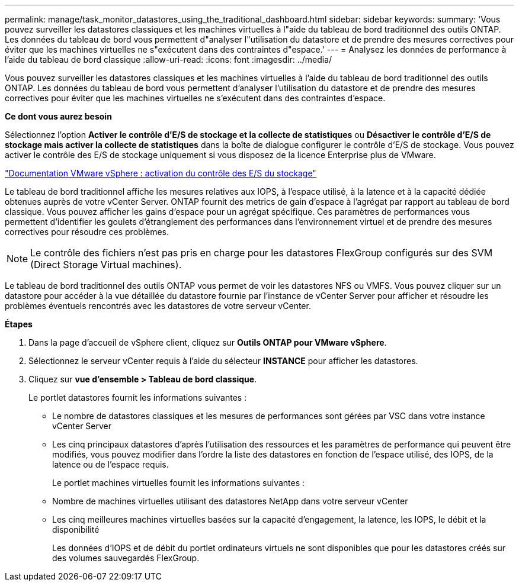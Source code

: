 ---
permalink: manage/task_monitor_datastores_using_the_traditional_dashboard.html 
sidebar: sidebar 
keywords:  
summary: 'Vous pouvez surveiller les datastores classiques et les machines virtuelles à l"aide du tableau de bord traditionnel des outils ONTAP. Les données du tableau de bord vous permettent d"analyser l"utilisation du datastore et de prendre des mesures correctives pour éviter que les machines virtuelles ne s"exécutent dans des contraintes d"espace.' 
---
= Analysez les données de performance à l'aide du tableau de bord classique
:allow-uri-read: 
:icons: font
:imagesdir: ../media/


[role="lead"]
Vous pouvez surveiller les datastores classiques et les machines virtuelles à l'aide du tableau de bord traditionnel des outils ONTAP. Les données du tableau de bord vous permettent d'analyser l'utilisation du datastore et de prendre des mesures correctives pour éviter que les machines virtuelles ne s'exécutent dans des contraintes d'espace.

*Ce dont vous aurez besoin*

Sélectionnez l'option *Activer le contrôle d'E/S de stockage et la collecte de statistiques* ou *Désactiver le contrôle d'E/S de stockage mais activer la collecte de statistiques* dans la boîte de dialogue configurer le contrôle d'E/S de stockage. Vous pouvez activer le contrôle des E/S de stockage uniquement si vous disposez de la licence Enterprise plus de VMware.

https://docs.vmware.com/en/VMware-vSphere/6.5/com.vmware.vsphere.resmgmt.doc/GUID-BB5D9BAB-9E0E-4204-A76A-54634CD8AD51.html["Documentation VMware vSphere : activation du contrôle des E/S du stockage"]

Le tableau de bord traditionnel affiche les mesures relatives aux IOPS, à l'espace utilisé, à la latence et à la capacité dédiée obtenues auprès de votre vCenter Server. ONTAP fournit des metrics de gain d'espace à l'agrégat par rapport au tableau de bord classique. Vous pouvez afficher les gains d'espace pour un agrégat spécifique. Ces paramètres de performances vous permettent d'identifier les goulets d'étranglement des performances dans l'environnement virtuel et de prendre des mesures correctives pour résoudre ces problèmes.


NOTE: Le contrôle des fichiers n'est pas pris en charge pour les datastores FlexGroup configurés sur des SVM (Direct Storage Virtual machines).

Le tableau de bord traditionnel des outils ONTAP vous permet de voir les datastores NFS ou VMFS. Vous pouvez cliquer sur un datastore pour accéder à la vue détaillée du datastore fournie par l'instance de vCenter Server pour afficher et résoudre les problèmes éventuels rencontrés avec les datastores de votre serveur vCenter.

*Étapes*

. Dans la page d'accueil de vSphere client, cliquez sur *Outils ONTAP pour VMware vSphere*.
. Sélectionnez le serveur vCenter requis à l'aide du sélecteur *INSTANCE* pour afficher les datastores.
. Cliquez sur *vue d'ensemble > Tableau de bord classique*.
+
Le portlet datastores fournit les informations suivantes :

+
** Le nombre de datastores classiques et les mesures de performances sont gérées par VSC dans votre instance vCenter Server
** Les cinq principaux datastores d'après l'utilisation des ressources et les paramètres de performance qui peuvent être modifiés, vous pouvez modifier dans l'ordre la liste des datastores en fonction de l'espace utilisé, des IOPS, de la latence ou de l'espace requis.


+
Le portlet machines virtuelles fournit les informations suivantes :

+
** Nombre de machines virtuelles utilisant des datastores NetApp dans votre serveur vCenter
** Les cinq meilleures machines virtuelles basées sur la capacité d'engagement, la latence, les IOPS, le débit et la disponibilité
+
Les données d'IOPS et de débit du portlet ordinateurs virtuels ne sont disponibles que pour les datastores créés sur des volumes sauvegardés FlexGroup.




